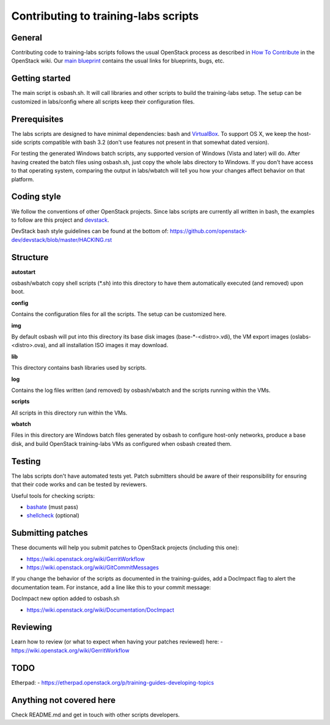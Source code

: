 Contributing to training-labs scripts
=====================================

General
-------

Contributing code to training-labs scripts follows the usual OpenStack process
as described in `How To Contribute`__ in the OpenStack wiki.
Our `main blueprint`__ contains the usual links for blueprints, bugs, etc.

__ contribute_
.. _contribute: http://wiki.openstack.org/HowToContribute

__ lp_
.. _lp: https://blueprints.launchpad.net/openstack-training-guides/+spec/openstack-training-labs

Getting started
---------------

The main script is osbash.sh. It will call libraries and other scripts to build
the training-labs setup. The setup can be customized in labs/config where all
scripts keep their configuration files.

Prerequisites
-------------

The labs scripts are designed to have minimal dependencies: bash and
`VirtualBox <https://www.virtualbox.org/>`_. To support OS X, we keep the
host-side scripts compatible with bash 3.2 (don't use features not present in
that somewhat dated version).

For testing the generated Windows batch scripts, any supported version of
Windows (Vista and later) will do. After having created the batch files using
osbash.sh, just copy the whole labs directory to Windows. If you don't have
access to that operating system, comparing the output in labs/wbatch will tell
you how your changes affect behavior on that platform.

Coding style
------------

We follow the conventions of other OpenStack projects. Since labs scripts are
currently all written in bash, the examples to follow are this project and
`devstack <http://devstack.org/>`_.

DevStack bash style guidelines can be found at the bottom of:
https://github.com/openstack-dev/devstack/blob/master/HACKING.rst

Structure
---------

**autostart**

osbash/wbatch copy shell scripts (\*.sh) into this directory to have them
automatically executed (and removed) upon boot.

**config**

Contains the configuration files for all the scripts. The setup can be customized here.

**img**

By default osbash will put into this directory its base disk images
(base-\*-<distro>.vdi), the VM export images (oslabs-<distro>.ova),
and all installation ISO images it may download.

**lib**

This directory contains bash libraries used by scripts.

**log**

Contains the log files written (and removed) by osbash/wbatch and
the scripts running within the VMs.

**scripts**

All scripts in this directory run within the VMs.

**wbatch**

Files in this directory are Windows batch files generated by osbash to
configure host-only networks, produce a base disk, and build OpenStack
training-labs VMs as configured when osbash created them.

Testing
-------

The labs scripts don't have automated tests yet. Patch submitters should be
aware of their responsibility for ensuring that their code works and can be
tested by reviewers.

Useful tools for checking scripts:

- `bashate <https://github.com/openstack-dev/bashate>`_ (must pass)
- `shellcheck <https://github.com/koalaman/shellcheck.git>`_ (optional)

Submitting patches
------------------

These documents will help you submit patches to OpenStack projects (including
this one):

- https://wiki.openstack.org/wiki/GerritWorkflow
- https://wiki.openstack.org/wiki/GitCommitMessages

If you change the behavior of the scripts as documented in the training-guides,
add a DocImpact flag to alert the documentation team. For instance, add a line
like this to your commit message:

DocImpact new option added to osbash.sh

- https://wiki.openstack.org/wiki/Documentation/DocImpact

Reviewing
---------

Learn how to review (or what to expect when having your patches reviewed) here:
- https://wiki.openstack.org/wiki/GerritWorkflow

TODO
----
Etherpad:
- https://etherpad.openstack.org/p/training-guides-developing-topics

Anything not covered here
-------------------------

Check README.md and get in touch with other scripts developers.

